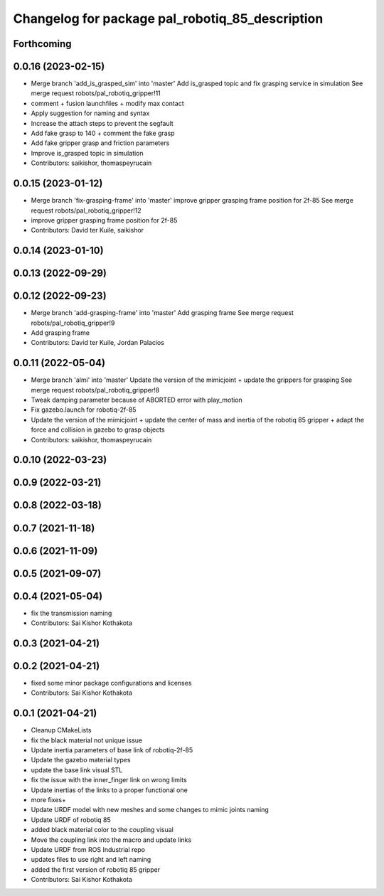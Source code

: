 ^^^^^^^^^^^^^^^^^^^^^^^^^^^^^^^^^^^^^^^^^^^^^^^^
Changelog for package pal_robotiq_85_description
^^^^^^^^^^^^^^^^^^^^^^^^^^^^^^^^^^^^^^^^^^^^^^^^

Forthcoming
-----------

0.0.16 (2023-02-15)
-------------------
* Merge branch 'add_is_grasped_sim' into 'master'
  Add is_grasped topic and fix grasping service in simulation
  See merge request robots/pal_robotiq_gripper!11
* comment + fusion launchfiles + modify max contact
* Apply suggestion for naming and syntax
* Increase the attach steps to prevent the segfault
* Add fake grasp to 140 + comment the fake grasp
* Add fake gripper grasp and friction parameters
* Improve is_grasped topic in simulation
* Contributors: saikishor, thomaspeyrucain

0.0.15 (2023-01-12)
-------------------
* Merge branch 'fix-grasping-frame' into 'master'
  improve gripper grasping frame position for 2f-85
  See merge request robots/pal_robotiq_gripper!12
* improve gripper grasping frame position for 2f-85
* Contributors: David ter Kuile, saikishor

0.0.14 (2023-01-10)
-------------------

0.0.13 (2022-09-29)
-------------------

0.0.12 (2022-09-23)
-------------------
* Merge branch 'add-grasping-frame' into 'master'
  Add grasping frame
  See merge request robots/pal_robotiq_gripper!9
* Add grasping frame
* Contributors: David ter Kuile, Jordan Palacios

0.0.11 (2022-05-04)
-------------------
* Merge branch 'almi' into 'master'
  Update the version of the mimicjoint + update the grippers for grasping
  See merge request robots/pal_robotiq_gripper!8
* Tweak damping parameter because of ABORTED error with play_motion
* Fix gazebo.launch for robotiq-2f-85
* Update the version of the mimicjoint + update the center of mass and inertia of the robotiq 85 gripper + adapt the force and collision in gazebo to grasp objects
* Contributors: saikishor, thomaspeyrucain

0.0.10 (2022-03-23)
-------------------

0.0.9 (2022-03-21)
------------------

0.0.8 (2022-03-18)
------------------

0.0.7 (2021-11-18)
------------------

0.0.6 (2021-11-09)
------------------

0.0.5 (2021-09-07)
------------------

0.0.4 (2021-05-04)
------------------
* fix the transmission naming
* Contributors: Sai Kishor Kothakota

0.0.3 (2021-04-21)
------------------

0.0.2 (2021-04-21)
------------------
* fixed some minor package configurations and licenses
* Contributors: Sai Kishor Kothakota

0.0.1 (2021-04-21)
------------------
* Cleanup CMakeLists
* fix the black material not unique issue
* Update inertia parameters of base link of robotiq-2f-85
* Update the gazebo material types
* update the base link visual STL
* fix the issue with the inner_finger link on wrong limits
* Update inertias of the links to a proper functional one
* more fixes+
* Update URDF model with new meshes and some changes to mimic joints naming
* Update URDF of robotiq 85
* added black material color to the coupling visual
* Move the coupling link into the macro and update links
* Update URDF from ROS Industrial repo
* updates files to use right and left naming
* added the first version of robotiq 85 gripper
* Contributors: Sai Kishor Kothakota

